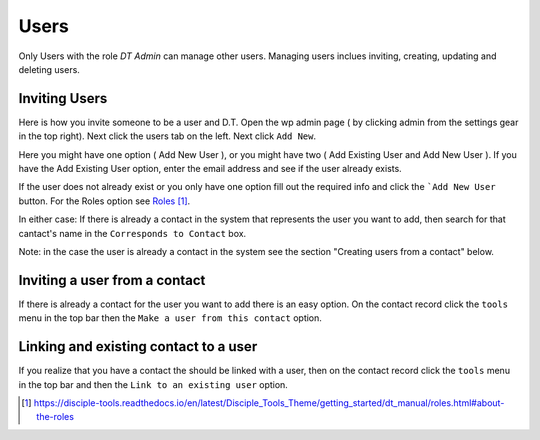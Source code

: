 Users
=====


Only Users with the role `DT Admin` can manage other users. Managing users inclues inviting, creating, updating and deleting users.

Inviting Users
--------------
Here is how you invite someone to be a user and D.T. Open the wp admin page ( by clicking admin from the settings gear in the top right).
Next click the users tab on the left. Next click ``Add New``. 

Here you might have one option ( Add New User ), or you might have two ( Add Existing User and Add New User ).
If you have the Add Existing User option, enter the email address and see if the user already exists. 

If the user does not already exist or you only have one option fill out the required info and click the ```Add New User`` button. For the Roles option see `Roles`_.

In either case: If there is already a contact in the system that represents the user you want to add, then search for that cantact's name in the 
``Corresponds to Contact`` box.


Note: in the case the user is already a contact in the system see the section "Creating users from a contact" below.


Inviting a user from a contact
------------------------------
If there is already a contact for the user you want to add there is an easy option. On the contact record click the ``tools`` menu in the top bar then the ``Make a user from this contact`` option.


Linking and existing contact to a user
--------------------------------------
If you realize that you have a contact the should be linked with a user, then on the contact record click the ``tools`` menu in the top bar and then the ``Link to an existing user`` option.


.. target-notes::

.. _`Roles`: https://disciple-tools.readthedocs.io/en/latest/Disciple_Tools_Theme/getting_started/dt_manual/roles.html#about-the-roles
